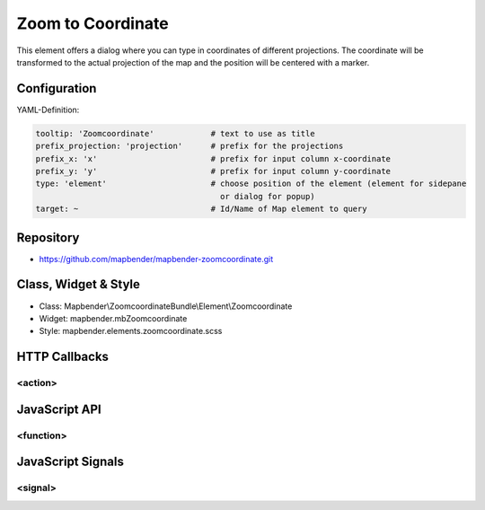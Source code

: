 .. _zoomcoordinate:

Zoom to Coordinate
**********************************

This element offers a dialog where you can type in coordinates of different projections. The coordinate will be transformed to the actual projection of the map and the position will be centered with a marker.

.. image:: ../../../../../figures/zoomcoordinate.png
     :scale: 80

Configuration
=============

.. image:: ../../../../../figures/zoomcoordinate_configuration.png
     :scale: 80

YAML-Definition:

.. code-block:: yaml

   tooltip: 'Zoomcoordinate'            # text to use as title
   prefix_projection: 'projection'      # prefix for the projections
   prefix_x: 'x'                        # prefix for input column x-coordinate
   prefix_y: 'y'                        # prefix for input column y-coordinate
   type: 'element'                      # choose position of the element (element for sidepane
                                          or dialog for popup)
   target: ~                            # Id/Name of Map element to query


Repository
=============

* https://github.com/mapbender/mapbender-zoomcoordinate.git

Class, Widget & Style
===========================

* Class: Mapbender\\ZoomcoordinateBundle\\Element\\Zoomcoordinate
* Widget: mapbender.mbZoomcoordinate
* Style: mapbender.elements.zoomcoordinate.scss


HTTP Callbacks
==============

<action>
--------------------------------

JavaScript API
==============

<function>
----------

JavaScript Signals
==================

<signal>
--------

